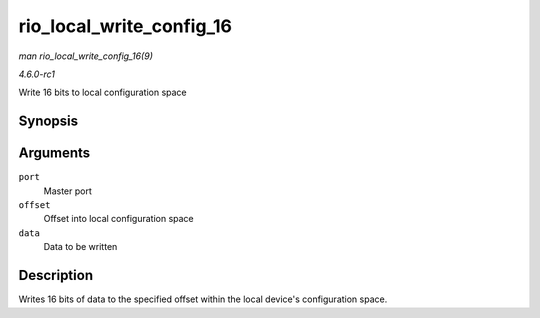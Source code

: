 
.. _API-rio-local-write-config-16:

=========================
rio_local_write_config_16
=========================

*man rio_local_write_config_16(9)*

*4.6.0-rc1*

Write 16 bits to local configuration space


Synopsis
========

.. c:function:: int rio_local_write_config_16( struct rio_mport * port, u32 offset, u16 data )

Arguments
=========

``port``
    Master port

``offset``
    Offset into local configuration space

``data``
    Data to be written


Description
===========

Writes 16 bits of data to the specified offset within the local device's configuration space.
